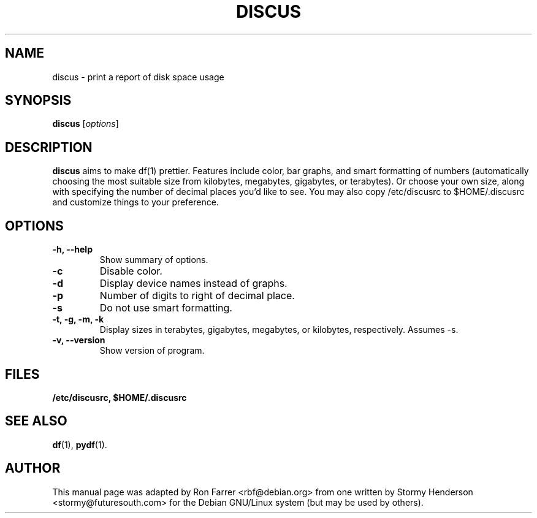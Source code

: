 .\"                                      Hey, EMACS: -*- nroff -*-
.\" DISCUS
.\" 1
.\" other parameters are allowed: see man(7), man(1)
.TH DISCUS 1 "October 20, 2003"
.\" Please adjust this date whenever revising the manpage.
.\"
.\" Some roff macros, for reference:
.\" .nh        disable hyphenation
.\" .hy        enable hyphenation
.\" .ad l      left justify
.\" .ad b      justify to both left and right margins
.\" .nf        disable filling
.\" .fi        enable filling
.\" .br        insert line break
.\" .sp <n>    insert n+1 empty lines
.\" for manpage-specific macros, see man(7)
.SH NAME
discus \- print a report of disk space usage
.SH SYNOPSIS
.B discus
.RI [ options ]
.br
.SH DESCRIPTION
\fBdiscus\fP aims to make df(1) prettier. Features include color, bar graphs,
and smart formatting of numbers (automatically choosing the most suitable
size from kilobytes, megabytes, gigabytes, or terabytes). Or choose your
own size, along with specifying the number of decimal places you'd like to
see. You may also copy /etc/discusrc to $HOME/.discusrc and customize things to
your preference. 

.SH OPTIONS
.TP
.B \-h, \-\-help
Show summary of options.
.TP
.B \-c
Disable color.
.TP
.B \-d
Display device names instead of graphs.
.TP
.B \-p
Number of digits to right of decimal place.
.TP
.B \-s
Do not use smart formatting.
.TP
.B \-t, \-g, \-m, \-k
Display sizes in terabytes, gigabytes, megabytes, or kilobytes, respectively. 
Assumes \-s.
.TP
.B \-v, \-\-version
Show version of program.
.SH FILES
.BR /etc/discusrc,
.BR $HOME/.discusrc
.SH SEE ALSO
.BR df (1),
.BR pydf (1).
.br
.SH AUTHOR
This manual page was adapted by Ron Farrer <rbf@debian.org> from one 
written by Stormy Henderson <stormy@futuresouth.com> for the Debian 
GNU/Linux system (but may be used by others).
